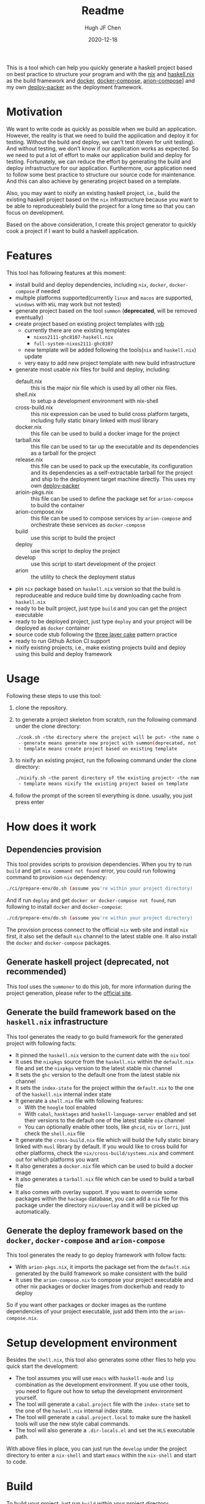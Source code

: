 #+HUGO_BASE_DIR: ./

#+TITLE: Readme
#+AUTHOR: Hugh JF Chen
#+DATE: 2020-12-18
#+OPTIONS: ^:{} toc:3

This is a tool which can help you quickly generate a haskell project based on best practice to structure your program and with the [[https://nixos.org][nix]] and [[https://github.com/input-output-hk/haskell.nix][haskell.nix]] as the build framework and [[https://docker.io][docker]], [[https://docs.docker.com/compose][docker-compose,]] [[https://github.com/hercules-ci/arion][arion-compose]]] and my own [[https://github.com/hughjfchen/deploy-packer][deploy-packer]] as the deployment framework.

* Motivation

We want to write code as quickly as possible when we build an application. However, the reality is that we need to build the application and deploy it for testing. Without the build and deploy, we can't test it(even for unit testing). And without testing, we don't know if our application works as expected. So we need to put a lot of effort to make our application build and deploy for testing. Fortunately, we can reduce the effort by generating the build and deploy infrastructure for our application. Furthermore, our application need to follow some best practice to structure our source code for maintenance. And this can also achieve by generating project based on a template.

Also, you may want to nixify an existing haskell project, i.e., build the existing haskell project based on the ~nix~ infrastructure because you want to be
able to reproduceablely build the project for a long time so that you can focus on development.

Based on the above consideration, I create this project generator to quickly cook a project if I want to build a haskell application.

* Features

This tool has following features at this moment:
- install build and deploy dependencies, including ~nix~, ~docker~, ~docker-compose~ if needed
- multiple platforms supported(currently ~linux~ and ~macos~ are supported, ~windows~ with ~WSL~ may work but not tested)
- generate project based on the tool ~summon~ (*deprecated*, will be removed eventually)
- create project based on existing project templates with [[https://github.com/GianlucaGuarini/rob][rob]]
  - currently there are one existing templates
    - ~nixos2111-ghc8107-haskell.nix~
    - ~full-system-nixos2111-ghc8107~
  - new template will be added following the tools(~nix~ and ~haskell.nix~) update
  - very easy to add new project template with new build infrastructure
- generate most usable nix files for build and deploy, including:
  - default.nix :: this is the major nix file which is used by all other nix files.
  - shell.nix :: to setup a development environment with nix-shell
  - cross-build.nix :: this nix expression can be used to build cross platform targets, including fully static binary linked with musl library
  - docker.nix :: this file can be used to build a docker image for the project
  - tarball.nix :: this file can be used to tar up the executable and its dependencies as a tarball for the project
  - release.nix :: this file can be used to pack up the executable, its configuration and its dependencies as a self-extractable tarball for the project
    and ship to the deployment target machine directly. This uses my own [[https://github.com/hughjfchen/deploy-packer][deploy-packer]]
  - arioin-pkgs.nix :: this file can be used to define the package set for ~arion-compose~ to build the container
  - arion-compose.nix :: this file can be used to compose services by ~arion-compose~ and orchestrate these services as ~docker-compose~
  - build :: use this script to build the project
  - deploy :: use this script to deploy the project
  - develop :: use this script to start development of the project
  - arion :: the utility to check the deployment status
- pin ~nix~ package based on ~haskell.nix~ version so that the build is reproduceable and reduce build time by downloading cache from ~haskell.nix~
- ready to be built project, just type ~build~ and you can get the project executable
- ready to be deployed project, just type ~deploy~ and your project will be deployed as ~docker~ container
- source code stub following the [[https://www.parsonsmatt.org/2018/03/22/three_layer_haskell_cake.html][three layer cake]] pattern practice
- ready to run Github Action CI support
- nixify existing projects, i.e., make existing projects build and deploy using this build and deploy framework

* Usage

Following these steps to use this tool:

1. clone the repository.
2. to generate a project skeleton from scratch, run the following command under the clone directory:
   #+begin_src sh
./cook.sh <the directory where the project will be put> <the name of the project> <generate|template>
 - generate means generate new project with summon(deprecated, not recommended)
 - template means create project based on existing template
   #+end_src
3. to nixify an existing project, run the following command under the clone directory:
   #+begin_src sh
./nixify.sh <the parent directory of the existing project> <the name of the existing project> <template>
 - template means nixify the existing project based on template
   #+end_src
4. follow the prompt of the screen til everything is done. usually, you just press enter


* How does it work

** Dependencies provision

This tool provides scripts to provision dependencies. When you try to run ~build~ and get ~nix command not found~ error, you could run following command to provision ~nix~ dependency:
#+begin_src sh
./ci/prepare-env/do.sh (assume you're within your project directory)
#+end_src
And if run ~deploy~ and get ~docker or docker-compose not found~, run following to install ~docker~ and ~docker-compose~:
#+begin_src sh
./cd/prepare-env/do.sh (assume you're within your project directory)
#+end_src
The provision process connect to the official ~nix~ web site and install ~nix~ first, it also set the default ~nix~ channel to the latest stable one. It also install the ~docker~ and ~docker-compose~ packages.

** Generate haskell project (*deprecated*, not recommended)

This tool uses the ~summoner~ to do this job, for more information during the project generation, please refer to the [[https://github.com/kowainik/summoner][official site]].

** Generate the build framework based on the ~haskell.nix~ infrastructure

This tool generates the ready to go build framework for the generated project with following facts:

- It pinned the ~haskell.nix~ version to the current date with the ~niv~ tool
- It uses the ~nixpkgs~ source from the ~haskell.nix~ within the ~default.nix~ file and set the ~nixpkgs~ version to the latest stable nix channel
- It sets the ~ghc~ version to the default one from the latest stable nix channel
- It sets the ~index-state~ for the project within the ~default.nix~ to the one of the ~haskell.nix~ internal index state
- It generate a ~shell.nix~ file with following features:
  + With the ~hoogle~ tool enabled
  + With ~cabal~, ~hasktages~ and ~haskell-language-server~ enabled and set their versions to the default one of the latest stable ~nix~ channel
  + You can optionally enable other tools, like ~ghcid~, ~niv~ or ~lorri~, just check the ~shell.nix~ file
- It generate the ~cross-build.nix~ file which will build the fully static binary linked with ~musl~ library by default. If you would like to cross build for other platforms, check the =nix/cross-build/systems.nix= and comment out for which platforms you want
- It also generates a ~docker.nix~ file which can be used to build a docker image
- It also generates a ~tarball.nix~ file which can be used to build a tarball file
- It also comes with overlay support. If you want to override some packages within the ~hackage~ database, you can add a ~nix~ file for this package under the directory =nix/overlay= and it will be picked up automatically.

**  Generate the deploy framework based on the ~docker~, ~docker-compose~ and ~arion-compose~

This tool generates the ready to go deploy framework with follow facts:

- With ~arion-pkgs.nix~, it imports the package set from the ~default.nix~ generated by the build framework so make consistent with the build
- It uses the ~arion-compose.nix~ to compose your project executable and other nix packages or docker images from dockerhub and ready to deploy

So if you want other packages or docker images as the runtime dependencies of your project executable, just add them into the ~arion-compose.nix~.

* Setup development environment

Besides the ~shell.nix~, this tool also generates some other files to help you quick start the development:
- The tool assumes you will use ~emacs~ with ~haskell-mode~ and ~lsp~ combination as the development environment. If you use other tools, you need to figure out how to setup the development environment yourself.
- The tool will generate a ~cabal.project~ file with the ~index-state~ set to the one of the ~haskell.nix~ internal index state.
- The tool will generate a ~cabal.project.local~ to make sure the haskell tools will use the new style cabal commands.
- The tool will also generate a ~.dir-locals.el~ and set the ~HLS~ executable path.

With above files in place, you can just run the ~develop~ under the project directory to enter a ~nix-shell~ and start ~emacs~ within the ~nix-shell~ and start to code.

* Build

To build your project, just run ~build~ within your project directory.

* Deploy

To deploy your project and run it, just type ~deploy~ command within the project directory.

* Nixify existing projects

When nixifying an existing project with the ~nixify.sh~ script, it will override or modify some files, e.g. ~cabal.project~ etc. It will backup the modified files before overriding or modifying.

* How to really write code

With the build and deploy framework in place, we can finally focus on writing haskell code. So how should I do that? Well, as said previously, the generated project source tree is followed the practice described the the article [[https://www.parsonsmatt.org/2018/03/22/three_layer_haskell_cake.html][Three Layer Haskell Cake]], so to really write code, read that article, understand its structure and happy hacking.

* Todos

Following are the incomplete list of the features I want to implement in near future:
- Add github action CI support based on ~haskell.nix~ DONE
- Add more project templates
